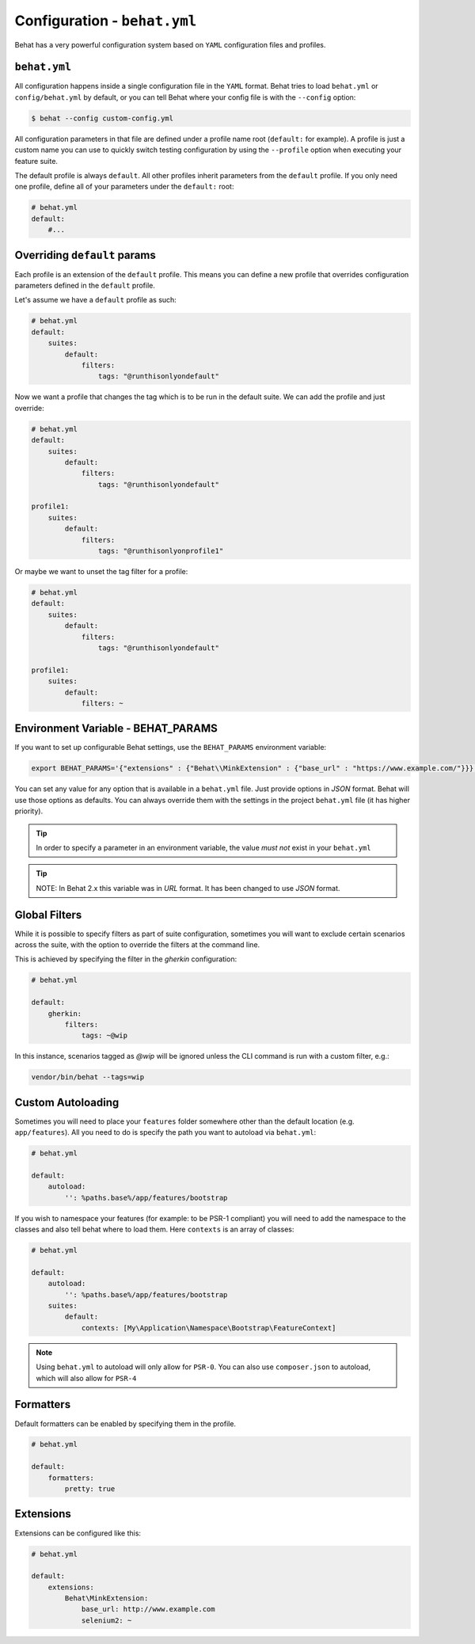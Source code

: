 Configuration - ``behat.yml``
=============================

Behat has a very powerful configuration system based on ``YAML`` configuration files and
profiles.

``behat.yml``
-------------

All configuration happens inside a single configuration file in the ``YAML``
format. Behat tries to load ``behat.yml`` or ``config/behat.yml`` by default,
or you can tell Behat where your config file is with the ``--config`` option:

.. code-block:: bash

    $ behat --config custom-config.yml

All configuration parameters in that file are defined under a profile name root
(``default:`` for example). A profile is just a custom name you can use to
quickly switch testing configuration by using the ``--profile`` option when
executing your feature suite.

The default profile is always ``default``. All other profiles inherit
parameters from the ``default`` profile. If you only need one profile, define
all of your parameters under the ``default:`` root:

.. code-block:: yaml

    # behat.yml
    default:
        #...
        
Overriding ``default`` params
-----------------------------

Each profile is an extension of the ``default`` profile. This means you can
define a new profile that overrides configuration parameters defined in the
``default`` profile.

Let's assume we have a ``default`` profile as such:

.. code-block:: yaml

    # behat.yml
    default:
        suites:
            default:
                filters:
                    tags: "@runthisonlyondefault"

Now we want a profile that changes the tag which is to be run in the default
suite. We can add the profile and just override:

.. code-block:: yaml

    # behat.yml
    default:
        suites:
            default:
                filters:
                    tags: "@runthisonlyondefault"
                    
    profile1:
        suites:
            default:
                filters:
                    tags: "@runthisonlyonprofile1"
                    
Or maybe we want to unset the tag filter for a profile:

.. code-block:: yaml

    # behat.yml
    default:
        suites:
            default:
                filters:
                    tags: "@runthisonlyondefault"
                    
    profile1:
        suites:
            default:
                filters: ~

Environment Variable - BEHAT_PARAMS
-----------------------------------

If you want to set up configurable Behat settings, use the ``BEHAT_PARAMS``
environment variable:

.. code-block:: bash

    export BEHAT_PARAMS='{"extensions" : {"Behat\\MinkExtension" : {"base_url" : "https://www.example.com/"}}}'

You can set any value for any option that is available in a ``behat.yml`` file.
Just provide options in *JSON* format.  Behat will use those options as defaults.
You can always override them with the settings in the project ``behat.yml`` file (it has higher priority).

.. tip::

    In order to specify a parameter in an environment variable, the value *must not* exist in your ``behat.yml``

.. tip::

    NOTE: In Behat 2.x this variable was in *URL* format.  It has been changed to use *JSON* format.


Global Filters
--------------

While it is possible to specify filters as part of suite configuration, sometimes you will want to 
exclude certain scenarios across the suite, with the option to override the filters at the command line.

This is achieved by specifying the filter in the `gherkin` configuration:

.. code-block:: yaml

    # behat.yml

    default:
        gherkin:
            filters:
                tags: ~@wip
            
In this instance, scenarios tagged as `@wip` will be ignored unless the CLI command is run with a custom filter, e.g.:

.. code-block:: bash

    vendor/bin/behat --tags=wip

Custom Autoloading
------------------

Sometimes you will need to place your ``features`` folder somewhere other than the
default location (e.g. ``app/features``). All you need to do is specify the path
you want to autoload via ``behat.yml``:

.. code-block:: yaml

    # behat.yml

    default:
        autoload:
            '': %paths.base%/app/features/bootstrap

If you wish to namespace your features (for example: to be PSR-1 compliant) you will need to add the namespace to the classes and also tell behat where to load them. Here ``contexts`` is an array of classes:

.. code-block:: yaml


    # behat.yml

    default:
        autoload:
            '': %paths.base%/app/features/bootstrap
        suites:
            default:
                contexts: [My\Application\Namespace\Bootstrap\FeatureContext]

.. note::

    Using ``behat.yml`` to autoload will only allow for ``PSR-0``.
    You can also use ``composer.json`` to autoload, which will also
    allow for ``PSR-4``
    
Formatters
----------

Default formatters can be enabled by specifying them in the profile.

.. code-block:: yaml

    # behat.yml

    default:
        formatters:
            pretty: true

Extensions
----------

Extensions can be configured like this:

.. code-block:: yaml

    # behat.yml
    
    default:
    	extensions:
            Behat\MinkExtension:
                base_url: http://www.example.com
            	selenium2: ~

